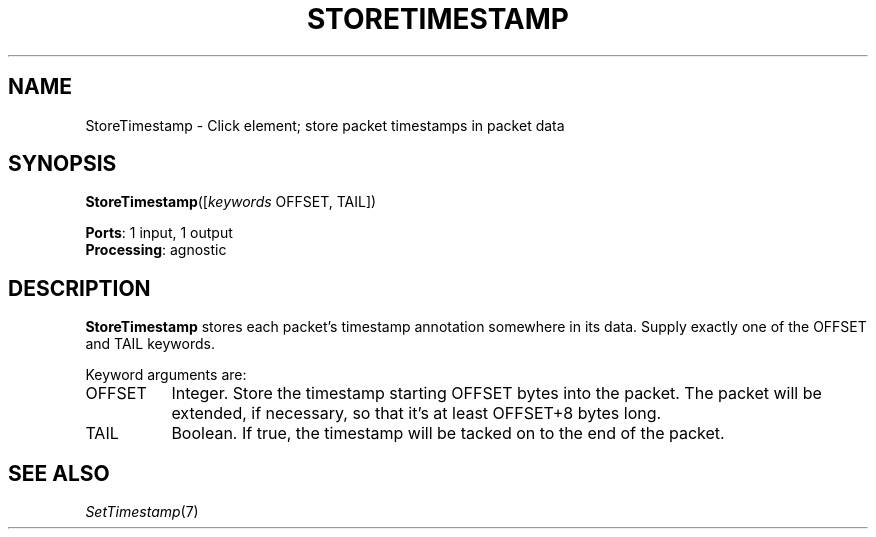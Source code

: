 .\" -*- mode: nroff -*-
.\" Generated by 'click-elem2man' from '../elements/analysis/storetimestamp.hh:7'
.de M
.IR "\\$1" "(\\$2)\\$3"
..
.de RM
.RI "\\$1" "\\$2" "(\\$3)\\$4"
..
.TH "STORETIMESTAMP" 7click "12/Oct/2017" "Click"
.SH "NAME"
StoreTimestamp \- Click element;
store packet timestamps in packet data
.SH "SYNOPSIS"
\fBStoreTimestamp\fR([\fIkeywords\fR OFFSET, TAIL])

\fBPorts\fR: 1 input, 1 output
.br
\fBProcessing\fR: agnostic
.br
.SH "DESCRIPTION"
\fBStoreTimestamp\fR stores each packet's timestamp annotation somewhere in its
data.  Supply exactly one of the OFFSET and TAIL keywords.
.PP
Keyword arguments are:
.PP


.IP "OFFSET" 8
Integer.  Store the timestamp starting OFFSET bytes into the packet.  The
packet will be extended, if necessary, so that it's at least OFFSET+8 bytes
long.
.IP "" 8
.IP "TAIL" 8
Boolean.  If true, the timestamp will be tacked on to the end of the packet.
.IP "" 8
.PP

.SH "SEE ALSO"
.M SetTimestamp 7

